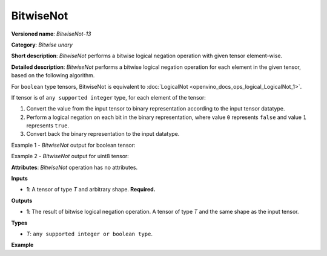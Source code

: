 .. {#openvino_docs_ops_bitwise_BitwiseNot_13}

BitwiseNot
==========


.. meta::
  :description: Learn about BitwiseNot-13 - an element-wise, bitwise negation operation, which can be performed on a single input tensor.

**Versioned name**: *BitwiseNot-13*

**Category**: *Bitwise unary*

**Short description**: *BitwiseNot* performs a bitwise logical negation operation with given tensor element-wise.

**Detailed description**: *BitwiseNot* performs a bitwise logical negation operation for each element in the given tensor, based on the following algorithm.

For ``boolean`` type tensors, BitwiseNot is equivalent to :doc:`LogicalNot <openvino_docs_ops_logical_LogicalNot_1>`.

If tensor is of ``any supported integer`` type, for each element of the tensor:

1.  Convert the value from the input tensor to binary representation according to the input tensor datatype.
2.  Perform a logical negation on each bit in the binary representation, where value ``0`` represents ``false`` and value ``1`` represents ``true``.
3.  Convert back the binary representation to the input datatype.

Example 1 - *BitwiseNot* output for boolean tensor:

.. code-block:: py
    :force:

    # For given boolean input:
    input = [True, False]
    # Perform logical negation operation same as in LogicalNot operator:
    output = [False, True]

Example 2 - *BitwiseNot* output for uint8 tensor:

.. code-block:: py
    :force:

    # For given uint8 input:
    input = [1, 3]
    # Create a binary representation of uint8:
    # [00000001, 00000011]
    # Perform bitwise negation:
    # [11111110, 11111100]
    # Convert back binary values to uint8:
    output = [254, 252]

**Attributes**: *BitwiseNot* operation has no attributes.

**Inputs**

* **1**: A tensor of type *T* and arbitrary shape. **Required.**

**Outputs**

* **1**: The result of bitwise logical negation operation. A tensor of type *T* and the same shape as the input tensor.

**Types**

* *T*: ``any supported integer or boolean type``.

**Example**

.. code-block:: xml
    :force:

    <layer ... type="BitwiseNot">
        <input>
            <port id="0">
                <dim>256</dim>
                <dim>56</dim>
            </port>
        </input>
        <output>
            <port id="1">
                <dim>256</dim>
                <dim>56</dim>
            </port>
        </output>
    </layer>


